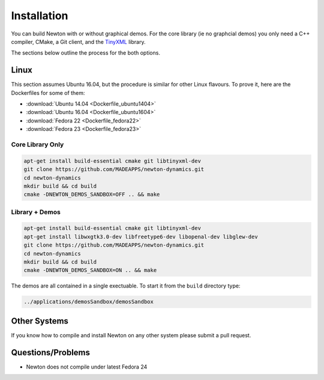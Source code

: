 .. _installation:

Installation
============

You can build Newton with or without graphical demos. For the core library (ie
no graphcial demos) you only need a C++ compiler, CMake, a Git client, and the
`TinyXML <http://www.grinninglizard.com/tinyxml/>`_ library.

The sections below outline the process for the both options.


Linux
-----

This section assumes Ubuntu 16.04, but the procedure is similar for other Linux
flavours. To prove it, here are the Dockerfiles for some of them:

* :download:`Ubuntu 14.04 <Dockerfile_ubuntu1404>`
* :download:`Ubuntu 16.04 <Dockerfile_ubuntu1604>`
* :download:`Fedora 22 <Dockerfile_fedora22>`
* :download:`Fedora 23 <Dockerfile_fedora23>`


Core Library Only
+++++++++++++++++

.. code-block:: bash

   apt-get install build-essential cmake git libtinyxml-dev
   git clone https://github.com/MADEAPPS/newton-dynamics.git
   cd newton-dynamics
   mkdir build && cd build
   cmake -DNEWTON_DEMOS_SANDBOX=OFF .. && make


Library + Demos
+++++++++++++++

.. code-block:: bash

   apt-get install build-essential cmake git libtinyxml-dev
   apt-get install libwxgtk3.0-dev libfreetype6-dev libopenal-dev libglew-dev
   git clone https://github.com/MADEAPPS/newton-dynamics.git
   cd newton-dynamics
   mkdir build && cd build
   cmake -DNEWTON_DEMOS_SANDBOX=ON .. && make

The demos are all contained in a single exectuable. To start it from the
``build`` directory type:

.. code-block:: bash

   ../applications/demosSandbox/demosSandbox 


Other Systems
-------------
If you know how to compile and install Newton on any other system please submit
a pull request.


Questions/Problems
------------------

* Newton does not compile under latest Fedora 24

